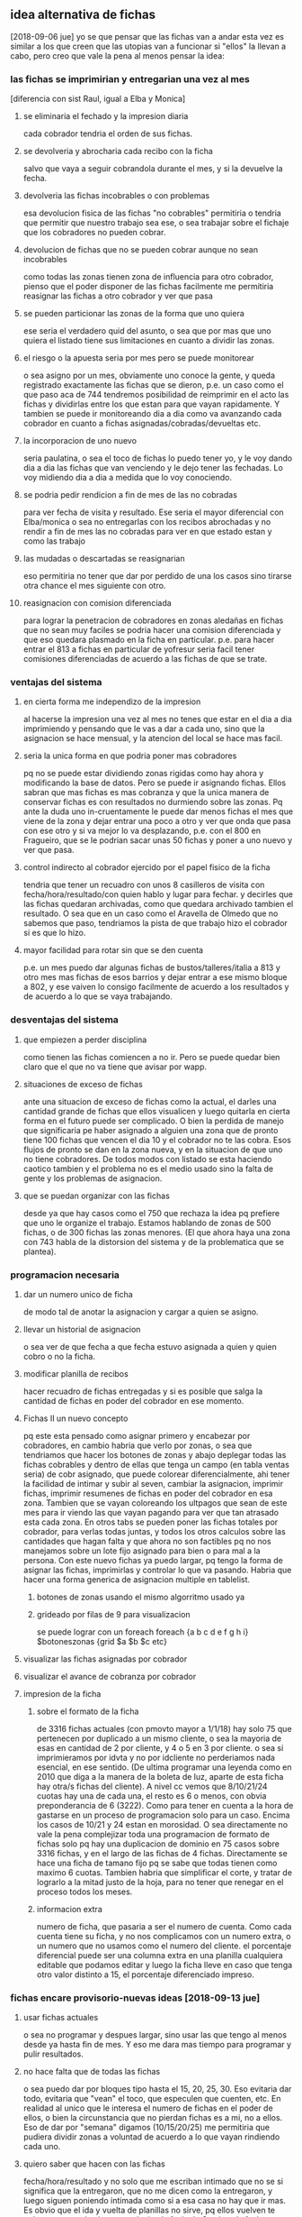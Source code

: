 
** idea alternativa de fichas
   [2018-09-06 jue] yo se que pensar que las fichas van a andar esta vez es 
   similar a los que creen que las utopias van a funcionar si "ellos" la 
   llevan a cabo, pero creo que vale la pena al menos pensar la idea:
*** las fichas se imprimirian y entregarian una vez al mes
    [diferencia con sist Raul, igual a Elba y Monica]
    
**** se eliminaria el fechado y la impresion diaria
     cada cobrador tendria el orden de sus fichas. 
**** se devolveria y abrocharia cada recibo con la ficha
     salvo que vaya a seguir cobrandola durante el mes, y si la devuelve la 
     fecha. 
**** devolveria las fichas incobrables o con problemas
     esa devolucion fisica de las fichas "no cobrables" permitiria o tendria 
     que permitir que nuestro trabajo sea ese, o sea trabajar sobre el fichaje 
     que los cobradores no pueden cobrar. 
**** devolucion de fichas que no se pueden cobrar aunque no sean incobrables
     como todas las zonas tienen zona de influencia para otro cobrador, pienso 
     que el poder disponer de las fichas facilmente me permitiria reasignar 
     las fichas a otro cobrador y ver que pasa
**** se pueden particionar las zonas de la forma que uno quiera
     ese seria el verdadero quid del asunto, o sea que por mas que uno quiera 
     el listado tiene sus limitaciones en cuanto a dividir las zonas. 
**** el riesgo o la apuesta seria por mes pero se puede monitorear
     o sea asigno por un mes, obviamente uno conoce la gente, y queda 
     registrado exactamente las fichas que se dieron, p.e. un caso como el que 
     paso aca de 744 tendremos posibilidad de reimprimir en el acto las fichas 
     y dividirlas entre los que estan para que vayan rapidamente. Y tambien se 
     puede ir monitoreando dia a dia como va avanzando cada cobrador en cuanto 
     a fichas asignadas/cobradas/devueltas etc. 
**** la incorporacion de uno nuevo
     seria paulatina, o sea el toco de fichas lo puedo tener yo, y le voy 
     dando dia a dia las fichas que van venciendo y le dejo tener las 
     fechadas. Lo voy midiendo dia a dia a medida que lo voy conociendo.
**** se podria pedir rendicion a fin de mes de las no cobradas
     para ver fecha de visita y resultado.
     Ese seria el mayor diferencial con Elba/monica o sea no entregarlas con 
     los recibos abrochadas y no rendir a fin de mes las no cobradas para ver 
     en que estado estan y como las trabajo
**** las mudadas o descartadas se reasignarian 
     eso permitiria no tener que dar por perdido de una los casos sino tirarse 
     otra chance el mes siguiente con otro.
**** reasignacion con comision diferenciada
     para lograr la penetracion de cobradores en zonas aledañas en fichas que 
     no sean muy faciles se podria hacer una comision diferenciada y que eso 
     quedara plasmado en la ficha en particular.
     p.e. para hacer entrar el 813 a fichas en particular de yofresur seria 
     facil tener comisiones diferenciadas de acuerdo a las fichas de que se 
     trate.
*** ventajas del sistema
**** en cierta forma me independizo de la impresion
     al hacerse la impresion una vez al mes no tenes que estar en el dia a dia 
     imprimiendo y pensando que le vas a dar a cada uno, sino que la 
     asignacion se hace mensual, y la atencion del local se hace mas facil. 
**** seria la unica forma en que podria poner mas cobradores
     pq no se puede estar dividiendo zonas rigidas como hay ahora y 
     modificando la base de datos. Pero se puede ir asignando fichas. Ellos 
     sabran que mas fichas es mas cobranza y que la unica manera de conservar 
     fichas es con resultados no durmiendo sobre las zonas. Pq ante la duda 
     uno in-cruentamente le puede dar menos fichas el mes que viene de la zona 
     y dejar entrar una poco a otro y ver que onda que pasa con ese otro y si 
     va mejor lo va desplazando, p.e. con el 800 en Fragueiro, que se le 
     podrian sacar unas 50 fichas y poner a uno nuevo y ver que pasa.
**** control indirecto al cobrador ejercido por el papel fisico de la ficha
    tendria que tener un recuadro con unos 8 casilleros de visita con 
    fecha/hora/resultado/con quien hablo y lugar para fechar. y decirles que 
    las fichas quedaran archivadas, como que quedara archivado tambien el 
    resultado.
    O sea que en un caso como el Aravella de Olmedo que no sabemos que paso, 
    tendriamos la pista de que trabajo hizo el cobrador si es que lo hizo. 
**** mayor facilidad para rotar sin que se den cuenta
     p.e. un mes puedo dar algunas fichas de bustos/talleres/italia a 813 y 
     otro mes mas fichas de esos barrios y dejar entrar a ese mismo bloque a 
     802, y ese vaiven lo consigo facilmente de acuerdo a los resultados y de 
     acuerdo a lo que se vaya trabajando.
*** desventajas del sistema
**** que empiezen a perder disciplina
     como tienen las fichas comiencen a no ir. Pero se puede quedar bien claro 
     que el que no va tiene que avisar por wapp. 
**** situaciones de exceso de fichas
     ante una situacion de exceso de fichas como la actual, el darles una 
     cantidad grande de fichas que ellos visualicen y luego quitarla en cierta 
     forma en el futuro puede ser complicado. O bien la perdida de manejo que 
     significaria pe haber asignado a alguien una zona que de pronto tiene 100 
     fichas que vencen el dia 10 y el cobrador no te las cobra. Esos flujos de 
     pronto se dan en la zona nueva, y en la situacion de que uno no tiene 
     cobradores. 
     De todos modos con listado se esta haciendo caotico tambien y el problema 
     no es el medio usado sino la falta de gente y los problemas de 
     asignacion.

**** que se puedan organizar con las fichas
     desde ya que hay casos como el 750 que rechaza la idea pq prefiere que 
     uno le organize el trabajo. 
     Estamos hablando de zonas de 500 fichas, o de 300 fichas las zonas 
     menores. (El que ahora haya una zona con 743 habla de la distorsion del 
     sistema y de la problematica que se plantea).

*** programacion necesaria
**** dar un numero unico de ficha
     de modo tal de anotar la asignacion y cargar a quien se asigno.
**** llevar un historial de asignacion
     o sea ver de que fecha a que fecha estuvo asignada a quien y quien cobro 
     o no la ficha.
**** modificar planilla de recibos
     hacer recuadro de fichas entregadas y si es posible que salga la cantidad 
     de fichas en poder del cobrador en ese momento.
**** Fichas II un nuevo concepto
     pq este esta pensado como asignar primero y encabezar por cobradores, en 
     cambio habria que verlo por zonas, o sea que tendriamos que hacer los 
     botones de zonas y abajo deplegar todas las fichas cobrables y dentro de 
     ellas que tenga un campo (en tabla ventas seria) de cobr asignado, que 
     puede colorear diferencialmente, ahi tener la facilidad de intimar y 
     subir al seven, cambiar la asignacion, imprimir fichas, imprimir 
     resumenes de fichas en poder del cobrador en esa zona.
     Tambien que se vayan coloreando los ultpagos que sean de este mes para ir 
     viendo las que vayan pagando para ver que tan atrasado esta cada zona. 
     En otros tabs se pueden poner las fichas totales por cobrador, para 
     verlas todas juntas, y todos los otros calculos sobre las cantidades que 
     hagan falta y que ahora no son factibles pq no nos manejamos sobre un 
     lote fijo asignado para bien o para mal a la persona. 
     Con este nuevo fichas ya puedo largar, pq tengo la forma de asignar las 
     fichas, imprimirlas y controlar lo que va pasando. 
     Habria que hacer una forma generica de asignacion multiple en tablelist.
***** botones de zonas usando el mismo algorritmo usado ya
***** grideado por filas de 9 para visualizacion
      se puede lograr con un foreach
      foreach {a b c d e f g h i} $botoneszonas {grid $a $b $c etc}
**** visualizar las fichas asignadas por cobrador
**** visualizar el avance de cobranza por cobrador
**** impresion de la ficha 
***** sobre el formato de la ficha 
     de 3316 fichas actuales (con pmovto mayor a 1/1/18) hay solo 75 que 
     pertenecen por duplicado a un mismo cliente, o sea la mayoria de esas en 
     cantidad de 2 por cliente, y 4 o 5 en 3 por cliente.
     o sea si imprimieramos por idvta y no por idcliente no perderiamos nada 
     esencial, en ese sentido. (De ultima programar una leyenda como en 2010 
     que diga a la manera de la boleta de luz, aparte de esta ficha hay otra/s 
     fichas del cliente). 
     A nivel cc vemos que 8/10/21/24 cuotas hay una de cada una, el resto es 6 
     o menos, con obvia preponderancia de 6 (3222).
     Como para tener en cuenta a la hora de gastarse en un proceso de 
     programacion solo para un caso. 
     Encima los casos de 10/21 y 24 estan en morosidad.
     O sea directamente no vale la pena complejizar toda una programacion de 
     formato de fichas solo pq hay una duplicacion de dominio en 75 casos 
     sobre 3316 fichas, y en el largo de las fichas de 4 fichas. Directamente 
     se hace una ficha de tamano fijo pq se sabe que todas tienen como maximo 
     6 cuotas. 
     Tambien habria que simplificar el corte, y tratar de lograrlo a la mitad 
     justo de la hoja, para no tener que renegar en el proceso todos los 
     meses.
***** informacion extra
      numero de ficha, que pasaria a ser el numero de cuenta. Como cada cuenta 
      tiene su ficha, y no nos complicamos con un numero extra, o un numero 
      que no usamos como el numero del cliente.
      el porcentaje diferencial puede ser una columna extra en una planilla 
      cualquiera editable que podamos editar y luego la ficha lleve en caso 
      que tenga otro valor distinto a 15, el porcentaje diferenciado impreso. 
*** fichas encare provisorio-nuevas ideas [2018-09-13 jue]

**** usar fichas actuales
     o sea no programar y despues largar, sino usar las que tengo al menos 
     desde ya hasta fin de mes. Y eso me dara mas tiempo para programar y 
     pulir resultados.
**** no hace falta que de todas las fichas
     o sea puedo dar por bloques tipo hasta el 15, 20, 25, 30. 
     Eso evitaria dar todo, evitaria que "vean" el toco, que especulen que 
     cuenten, etc.
     En realidad al unico que le interesa el numero de fichas en el poder de 
     ellos, o bien la circunstancia que no pierdan fichas es a mi, no a ellos. 
     Eso de dar por "semana" digamos (10/15/20/25) me permitiria que pudiera 
     dividir zonas a voluntad de acuerdo a lo que vayan rindiendo cada uno. 
**** quiero saber que hacen con las fichas
     fecha/hora/resultado y no solo que me escriban intimado que no se si 
     significa que la entregaron, que no me dicen como la entregaron, y luego 
     siguen poniendo intimada como si a esa casa no hay que ir mas. 
     Es obvio que el ida y vuelta de planillas no sirve, pq ellos vuelven te 
     cobran, te traen la plata y uno la tira, la fecha la Cami y o la fecho yo 
     mismo lo mas rapido posible y nada. Nadie controla esa ficha. Si pasa 
     algo o no. 
**** Como hago el control, quien tendra las fichas
     ellos deben creer que yo se cuantas fichas tienen, por lo cual debo 
     contar y anotar en planilla si o si cuantas fichas traen. y cuantas les 
     doy, el tema es si les exigire que me muestren las no cobradas o que me
     las den. 
     Y ahi se cae en el circulo vicioso de ficha/listado, o sea el cobrador al 
     entregar dia a dia las fichas, no se cuida de ellas, ya que asume que uno 
     las cuidara, las acomodara y se las reimprimira para el dia siguiente.
     Y por mas que uno se tomara el trabajo de contar frente a el las fichas, 
     en lotes grandes supongamos 70/75 si faltan dos o tres, el problema es 
     averiguar cual faltan, que seran fichas que se le quedaron en la gaveta 
     el pantalon o en cualquier lado.
     Y el problema es como hacemos a controlar que no pase con la 
     administracion propia del cobrador. La unica forma es que el sepa que 
     tiene que rendir de vuelta la cantidad que le dieron, o sea que no tiene 
     que perder ninguna ficha. 
     La otra es directamente fichas van fichas vienen bajo la premisa de que 
     no se deben perder las fichas, y que la ficha debe conservar la 
     informacion en ella de las visitas previas de trabajo, que si no se anota 
     es pq no se trabajo, eso es crucial. e imprimo el resumen de lo que en 
     teoria mandaria a cobrar y hago armar el toco de fichas con ese resumen, 
     y ficha que no este o no se encuentre se reimprime.  Pero hay una falla: 
     si la ficha que viene fechada no se carga en la maquina la vamos a 
     imprimir en el resumen, con lo cual hacemos doble trabajo que ahora, 
     fechamos, acomodamos una ficha fisica en ese fechamiento, luego 
     imprimimos una lista de fichas, luego buscamos las fichas que coincidan 
     (un embole total, tedioso y consumidor tremendo de tiempo). Todo pq no 
     confiamos que nos devuelvan exactamente las misma cantidad de fichas. La 
     otra solucion es contar de ida y de vuelta, y buscar el faltante, lo cual 
     tambien es recontratedioso. 
**** que seria entonces el listado
     seria darle todas las fichas eso si cada dos dias, (usemos como ejemplo 
     809 en SI3), pero a pesar de que tenemos la sensacion de que cobra bien, 
     tenemos una performance de cobranza muy baja. tenemos muchos morosos de 
     planes nuevos, quizas excesivos, y la intimada que llamo ayer evidencia 
     mala praxis en cuanto a perseguir morosidad. 
     o sea que listado va listado viene no sirve para nada, pq se cae en la 
     rutina de poner "no responde" y yo quisiera verlo en una ficha a que hora 
     a ido, que dias y si es posible que no le haya respondido nunca nadie. 
     Lo que pasa tambien que el listado da una falsa sensacion de control, 
     pero en realidad no controla nada, solo imprimimos todo, o sea es el 
     descontrol, que nosotros ni siquiera vemos ni focalizamos las fichas. 
     Solo algunos cobradores lo hacen y van limpiando las zonas. Otros no 
     dicen nada. 

**** prueba hasta fin de mes
     que ellos tengan las fichas hasta fin de mes no creo que afecte la 
     cobrabilidad, pq se trata de gente que ya esta trabajando esas zonas.
     Como 808/815/802/801/800

**** uso provisorio de python
     tendria que agregar si o si el entramado de resultado pq sino no me sirve 
     el cambio.
** fichas consideraciones al [2018-09-14 vie]
    creo que ayer y hoy es la transicion y los resultados se vera en un 
    tiempo. Y no vamos a poder solucionar el problema que representa la falta 
    de cobradores o el embole que un cobrador te cague (744) o que un cobrador 
    inexplicablemente se venga abajo (813). 
    Pero quizas el sistema en si de fichas con las caracteristicas que le 
    hemos dado o sea
    1. datacion de resultado
    2. frontera difusa entre zonas 
    3. dacion de fichas en forma parcial los 5/10/15/20 cada mes
    podria hacer que en el futuro sea mas facil solucionar el problema de 
    a. division de zonas o sea sacarle o entresacarle fichas a la zona de 
    alguien.
    b. incorporar gente nueva que se podria plantear tipo 801 o sea polizonas 
    o sea abarcar multiples zonas un poquito de cada una. Porque lo que me 
    frena muchas veces a la hora de contratar cobrador es esa falta de 
    flexibilidad que tenia el sistema anterior.

**** tema incobrables/mudados
     tambien esta el tema de que gente que se niega a pagar y es mantenido en 
     los listados pero no hay forma de cobrarles. Quizas se podria cambiar el 
     sistema y no manejarlo con zonas sino con un campo incobrable en clientes 
     para ya ir calculando la incobrabilidad por zona/campaña o cosa asi. A su 
     vez tendria que subir todos al seven los que estan morosos para que no 
     vuelvan a comprar (todo moroso de los ultimos 5 años subirlos al seven).

     Este tema esta en estrecha relacion con la incorporacion de nuevos. 
     Recordar el caso gemelo al 800, o sea mas alla que fue un caso que no 
     valia la pena, el listado saco fichas que no valia la pena visitar por 
     ningun cobrador. O sea habria que ver que cuando uno saca un cobrador a 
     la calle le puede asignar fichas actuales y luego cuando lo va conociendo 
     irle dando fichas que sean anteriores para que las trabaje, y luego esas 
     fichas no sacarlas nuevamente. 

     Postdata al [2018-09-17 lun]: creo que en realidad el objetivo de una 
     gestion tipo fichas es separar las fichas ge-mu-in y al tener un 
     dispositivo tecnologico facil para administrar eso ya que con atajos de 
     una letra paso a un grupo las fichas dejando el compacto de fichas sanas. 
     Y luego el segundo tema es la posibilidad de dividir zonas a discresion 
     con solo asignar el cobrador en el dispositivo. Es como el tema seven o 
     el tema intimacion, son dispositivos muy sencillos que yo no quiera 
     disponer de mas tiempo para subir gente no significa que sea dificil 
     hacerlo. Nuevamente para ser reiterativo con el listado no era tan facil 
     filtrar los casos pq te obligaba a un cambio de "zona" global que 
     practicamente perdia la ficha para siempre, aca la sigo teniendo a mano. 
     de modo tal que pe. al cambiar el cobrador de la zona puedo reimprimir 
     las fichas de mudados y "verificar" lo mudado y a la vez no causar 
     irritacion en un cobrador bueno que este teniendo en ese momento como era 
     808 en liceo o el pablo en sus zonas y repito todo esto es un mecanismo 
     tecnologico. 

**** TODO app para control de fichas
     podria tener una app tipo dni.tcl que me mostrara las fichas que tiene 
     cada cobrador, incluso con una pestaña cada uno o boton arriba de 
     cobrador, ver, y abajo ver las fichas por zona o totas (botones) y que se 
     vean las que faltan y por orden de vto. con opcion a pdf.
     Entonces con eso abierto controlo al cobrador preguntando casos reales de 
     las fichas que supuestamente faltan cobrar.

**** DONE posible cambio de programacion que refleje status de ficha
     que quede la zona, pero un campo para mudado, uno para incobrables otro 
     para gestion.
     entonces se plantearia un escenario parecido a lo que tengo con el 
     fichas.tcl, normales, incobrables, gestion, mudados. todo con la columna 
     de seven-intimacion a mano, y los ultimos cinco años. 
     Entonces seria muy facil manejarse asi, cargo la info de telefono si la 
     hay de un mudado, subo al seven y listo. Si quiero comprobar lo mando a 
     otro cobrador.

**** fichas mobile algunas consideraciones
     con el comentario de ayer [2018-09-14 vie] del 815 sobre que interplan 
     tenia una app que daba a los cobradores con geolocalizacion y la ficha me 
     surgio la pregunta de si se podria manejar el fichaje por app. O sea algo 
     similar a dni.tcl pero simplificado a ficha, y que se cargue con un db 
     personalizado a cada cobrador que enviariamos con una contraseña que 
     seria valida para cierta fecha, o sea que pasada esa fecha o a tantas 
     horas de que el archivo se instale-active se borre. 
     Tambien seria necesario una reestructuracion del formato de la ficha para 
     que sea mas clara.
     Podria haber un listado con las fichas, que con doble click se 
     desplieguen y en la ficha un boton para pagado o fechado. que a su vez 
     haga que se coloree el listado con los cobrados y los fechados.
     No obstante pienso que es algo bastante futuro.

**** ahorro de tiempo
     creo que teniendo en cuenta que todas las fichas que me llevo son las que 
     pagaron y/o fechadas para octubre, y no tengo que procesarlas para el 
     lunes, lo unico que tengo que hacer es hacer el toco de recibos que puede 
     hacer la cami como nueva rutina, y el proceso de pablo que tambien lo 
     puede hacer como nueva rutina. o sea que me saco un tema de encima pq la 
     verificacion de que fichas traer la vamos a hacer los 5/10/15/20/25/30 o 
     sea cada 5 dias redondos, y eso llevara minutos, y el preparado de las 
     fichas una vez por mes eso es aparte. me llevare la guillotina alla. Y el 
     pasado/proceso de las fichas lo hago cada dos o tres dias y no llevara 
     mas que una horita cada vez. O sea que creo que me liberaria bastante del 
     tema papeleo con esto, y en el fondo creo que podria usar el tiempo en la 
     casa para programar, y aca los tiempos muertos si no hay nada que 
     escribir, leo algo como siempre he hecho, pero aburrir no me aburro.
**** sobre el tema Romitex Fichas
     creo que el tema reviste varias aristas y ahora creo que se facilita el 
     manejo. Con este formato de fichas, con normales/antiguos siendo que 
     antiguo abarca hasta el infinito, tendria que encontrar la ficha 
     enseguida. El tema seria que cambiandole la fecha de visita y cargando el 
     plan en msgcobr ahi mismo. se puede procesar todo en un minuto, subir 
     seven, intimar, etc. y como nos manejamos con fichas fisicas ahora se 
     imprime y se acomoda en el toco correspondiente y luego se reimprimira 
     hasta que el cobrador correspondiente la de de baja como incobrable de 
     nuevo. 
***** la otra arista es advertir al Fede que no se meta en problemas 
      pq seria al vicio ya que el objetivo es cobrar no andar peleandose con 
      la gente ni tener venganza pq no pagaron en otra epoca.
** fichas consideraciones al [2018-09-18 mar]
    hoy reparti hasta el 20. (La acomodada de los tocos a repartir me llevo 20 
    minutos),
    Esta bueno que me devuelvan las fichas incobrables y que se pueda anotar 
    en ellas lo que pasa para luego acomodarlas en los diferentes casilleros, 
    para generar informacion (caso ventas hechas a gente que trabajaba alli) y 
    generar acciones, por el momento seven e intimaciones. (Pero la repuesta 
    de la gente es clara o sea no van a pagar y no les importa estar en el 
    seven). 
    El mayor beneficio seria que el conjunto de cuentas a cobrar apareceria 
    limpio de los que no son cobrables y ese conjunto seria mas manejable y 
    controlable. 
    El segundo beneficio del trabajo con fichas es la limpieza, o sea es menos 
    papeleo y menos necesidad de imprimir cosas a diario. Quedan los recibos, 
    pero incluso se podrian imprimir para toda la semana (una tarea para la 
    cami) y dividirlos por gomitas, entonces no hace falta ni siquiera estar 
    prendiendo la impresora antes de salir. 
    El tercer beneficio gigante esta siendo el poder asignar fichas a los 
    cobradores en propia mano sin tener que partir zonas ni establecer ningun 
    tipo de problema. Obvio esto es experimental, y el mes que viene antes de 
    darle las fichas a un cobrador anotare la asignacion para que no sea tan 
    caotico. Este mediomes es de confianza. 

** fichas consideraciones al [2018-09-19 mié]
   el dia de hoy esta marcado por el tema del conato 808/815 de ayer. Que 
   desnuda la falencia en si de la cobranza en el flanco mas debil que es la 
   incorporacion de nuevos elementos.
   Pq no me siento confiado en incorporar gente nueva luego de malas 
   experiencias y por falta de tiempo para entrevistas, y capacitaciones, en 
   el contexto de las turbulencias de agosto/set que tuvimos en la oficina.
   Luego del fallido de 744, de la desercion del 813, y de la aflojada del 
   tandem, creo que llego la hora de poner las pilas en una captacion mas 
   firme de un perfil intermedio que sea mas adecuado para nosotros. Y alli 
   puede ser que tallen las mujeres como en el pasado. 
   No se descarta que esta idea se combine con una oficina nueva. 
   
** idea superadora de listado-divisible
   la idea seria seguir con listado pero tratando de superar los problemas 
   o bien agregarle lo que avanzamos con esta experiencia.
*** division dinamica de zonas
    metodo rapido de division de zonas y muestra automatica de las zonas 
    asignadas al cobrador
*** subconjuntos contenedores de fichas indeseables
    el gran problema desasosegante de este sistema que hacer con los mudados, 
    los gestion y los incobrables.
*** impresion cada 5 dias
    tambien se podria imprimir las zonas de cada cobrador una vez a la semana, 
    eso evitaria el fechado innecesario y terminaria con la locura de la 
    impresion diaria. P.e. se podria imprimir todos los lunes.  
*** el listado en base a dos zonas dentro de todo es viable
    el fechado lleva menos tiempo que este tema de las fichas.
** incorporacion de cobradora
   podria poner un aviso: cobradora 30/50 años con moto y exp. mediodia 
   esto podria un poco achicar la base de gente que viene al aviso y se pueda 
   conseguir alguien que no tenga tanta pretension como las que tienen los que 
   estan desempleados y son cabeza de familia.
   Mayormente las mujeres son subsidiadas o tienen el marido que trabaja y no 
   pretenden ganar 20k y a la vez no tienen las mismas posibilidades.
   [2018-09-21 vie] puse el aviso dos domingos y como novedad enviar CV por 
   mail, creo que es menos invasivo, no requiere desactivar el telefono que 
   uso para la oficina (sino me hacian falta tres telefonos) y te rompen mucho 
   las bolas con los avisos por wapp.
   Creo que esto filtrara un poco, ya que no creo que alguien se ponga a 
   mandar un mail diciendo hola, o diciendo hola de que trata el trabajo. Sino 
   que ya partimos de la base de alguien que tiene un CV y lo sabe mandar por 
   mail. Y no tiene otra forma de comunicarse. 
   Y aparte (y muy importante) al no ser wapp ya no tengo que se diga romitex 
   o el logo de romitex, entonces que no te empiecen a mandar los indeseables 
   que conocen romitex. 
   Tambien pienso que cobradora 30/50 acota las edades a la edad de lo que fue 
   la captacion de la elba, y en tiempo reciente 808. Puede haber unas cuantas 
   mas. Veremos.
   [2018-09-24 lun] el aviso por mail filtro mucho, pero el mail es mas 
   administrable como dispositivo, veremos la parte comunicacional o sea citar 
   a los que quiera citar. 
   Seguimos con gente que se larga a la pileta sin ser del perfil que 
   buscamos, puse cobradora 30/50 y practicamente voy a citar dos pibes de 
   menos de 25, y las dos minas que mandaron son chicas que trabajaron en 
   panaderias y otros comercios. 
** fichas consideraciones al [2018-09-21 vie]
   creo que practicamente es una idea no viable pq me lleva muchisimo tiempo 
   el proceso de fechamiento, el cual basicamente es anodino, lo podria 
   delegar enseñandole a la Cami que lo haga y me dejara unicamente los casos 
   raros. 
*** el problema que no soluciona lo que pretendia solucionar
    o sea el descargo de fichas que no pagan que no todos lo hacen, (lo estan 
    haciendo 801/802/809) es en parte debido a que en fichas se imprimio un 
    monton de fichas que no salian en listado, y al final estan volviendo de 
    nuevo sin resultado. 
*** sigo con un tremendo problema de no saber cuantas fichas tienen
    o sea que lo mismo no sabemos cuantas fichas tienen, en cambio con el 
    listado se podia ver claramente cuantas fichas estaba teniendo cada uno.
*** para dividir zonas no hace falta fichas sino un dispositivo
    podria haberle dado al 753 el listado de olmedo y que me anotara los que 
    no va a cobrar y generar una zona olmedoII y pasarlos y darsela a 809 o 
    sea el dispositivo solo me va a controlar mejor que ahora con las fichas.
*** Cambiamos para esmerilar al 813 y al final se fue antes de empezar
    como paso con coco liso en oficina para esmerilar al Brian, ahora cambiar 
    a fichas para esmerilar al 13 fue un cambio muy rotundo que casi me 
    lesiona a la cobradora.
*** el problema de donde poner los mudados e incobrables
    el dispositivo de subconjuntos no perdibles es lo que nos permite con 
    facilidad saber cuales fichas estan teniendo problemas sin tener que caer 
    al tema fichas.
